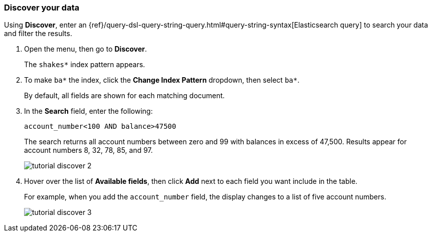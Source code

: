 [[tutorial-discovering]]
=== Discover your data

Using *Discover*, enter
an {ref}/query-dsl-query-string-query.html#query-string-syntax[Elasticsearch
query] to search your data and filter the results.

. Open the menu, then go to *Discover*.
+
The `shakes*` index pattern appears.

. To make `ba*` the index, click the *Change Index Pattern* dropdown, then select `ba*`.
+
By default, all fields are shown for each matching document.

. In the *Search* field, enter the following:
+
[source,text]
account_number<100 AND balance>47500
+
The search returns all account numbers between zero and 99 with balances in
excess of 47,500. Results appear for account numbers 8, 32, 78, 85, and 97.
+
[role="screenshot"]
image::images/tutorial-discover-2.png[]

. Hover over the list of *Available fields*, then
click *Add* next to each field you want include in the table.
+
For example, when you add the `account_number` field, the display changes to a list of five
account numbers.
+
[role="screenshot"]
image::images/tutorial-discover-3.png[]
